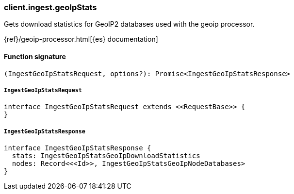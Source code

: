 [[reference-ingest-geo_ip_stats]]

////////
===========================================================================================================================
||                                                                                                                       ||
||                                                                                                                       ||
||                                                                                                                       ||
||        ██████╗ ███████╗ █████╗ ██████╗ ███╗   ███╗███████╗                                                            ||
||        ██╔══██╗██╔════╝██╔══██╗██╔══██╗████╗ ████║██╔════╝                                                            ||
||        ██████╔╝█████╗  ███████║██║  ██║██╔████╔██║█████╗                                                              ||
||        ██╔══██╗██╔══╝  ██╔══██║██║  ██║██║╚██╔╝██║██╔══╝                                                              ||
||        ██║  ██║███████╗██║  ██║██████╔╝██║ ╚═╝ ██║███████╗                                                            ||
||        ╚═╝  ╚═╝╚══════╝╚═╝  ╚═╝╚═════╝ ╚═╝     ╚═╝╚══════╝                                                            ||
||                                                                                                                       ||
||                                                                                                                       ||
||    This file is autogenerated, DO NOT send pull requests that changes this file directly.                             ||
||    You should update the script that does the generation, which can be found in:                                      ||
||    https://github.com/elastic/elastic-client-generator-js                                                             ||
||                                                                                                                       ||
||    You can run the script with the following command:                                                                 ||
||       npm run elasticsearch -- --version <version>                                                                    ||
||                                                                                                                       ||
||                                                                                                                       ||
||                                                                                                                       ||
===========================================================================================================================
////////

[discrete]
=== client.ingest.geoIpStats

Gets download statistics for GeoIP2 databases used with the geoip processor.

{ref}/geoip-processor.html[{es} documentation]

[discrete]
==== Function signature

[source,ts]
----
(IngestGeoIpStatsRequest, options?): Promise<IngestGeoIpStatsResponse>
----

[discrete]
===== `IngestGeoIpStatsRequest`

[source,ts]
----
interface IngestGeoIpStatsRequest extends <<RequestBase>> {
}
----

[discrete]
===== `IngestGeoIpStatsResponse`

[source,ts]
----
interface IngestGeoIpStatsResponse {
  stats: IngestGeoIpStatsGeoIpDownloadStatistics
  nodes: Record<<<Id>>, IngestGeoIpStatsGeoIpNodeDatabases>
}
----

